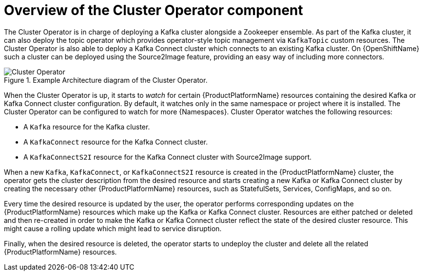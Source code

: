 // Module included in the following assemblies:
//
// assembly-operators-cluster-operator.adoc
// assembnly-cluster-operator.adoc

[id='con-what-the-cluster-operator-does-{context}']
= Overview of the Cluster Operator component

The Cluster Operator is in charge of deploying a Kafka cluster alongside a Zookeeper ensemble.
As part of the Kafka cluster, it can also deploy the topic operator which provides operator-style topic management via `KafkaTopic` custom resources.
The Cluster Operator is also able to deploy a Kafka Connect cluster which connects to an existing Kafka cluster.
On {OpenShiftName} such a cluster can be deployed using the Source2Image feature, providing an easy way of including more connectors.

.Example Architecture diagram of the Cluster Operator.
image::cluster_operator.png[Cluster Operator]

When the Cluster Operator is up, it starts to _watch_ for certain {ProductPlatformName} resources containing the desired Kafka or Kafka Connect cluster configuration.
By default, it watches only in the same namespace or project where it is installed.
The Cluster Operator can be configured to watch for more {Namespaces}.
Cluster Operator watches the following resources:

* A `Kafka` resource for the Kafka cluster.
* A `KafkaConnect` resource for the Kafka Connect cluster.
* A `KafkaConnectS2I` resource for the Kafka Connect cluster with Source2Image support.

When a new `Kafka`, `KafkaConnect`, or `KafkaConnectS2I` resource is created in the {ProductPlatformName} cluster, the operator gets the cluster description from the desired resource and starts creating a new Kafka or Kafka Connect cluster by creating the necessary other {ProductPlatformName} resources, such as StatefulSets, Services, ConfigMaps, and so on.

Every time the desired resource is updated by the user, the operator performs corresponding updates on the {ProductPlatformName} resources which make up the Kafka or Kafka Connect cluster.
Resources are either patched or deleted and then re-created in order to make the Kafka or Kafka Connect cluster reflect the state of the desired cluster resource.
This might cause a rolling update which might lead to service disruption.

Finally, when the desired resource is deleted, the operator starts to undeploy the cluster and delete all the related {ProductPlatformName} resources.
